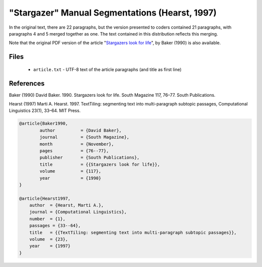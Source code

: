 "Stargazer" Manual Segmentations (Hearst, 1997)
===============================================

In the original text, there are 22 paragraphs, but the version presented to coders contained 21 paragraphs, with paragraphs 4 and 5 merged together as one.  The text contained in this distribution reflects this merging.

Note that the original PDF version of the article "`Stargazers look for life <https://github.com/downloads/cfournie/segmentation.corpora/stargazers_look_for_life.pdf>`_", by Baker (1990) is also available.


Files
-----

	* ``article.txt``  - UTF-8 text of the article paragraphs (and title as first line)


References
----------

Baker (1990)	David Baker. 1990. Stargazers look for life. South Magazine 117, 76–77. South Publications.

Hearst (1997)   Marti A. Hearst. 1997. TextTiling: segmenting text into multi-paragraph subtopic passages, Computational Linguistics 23(1), 33–64. MIT Press.

.. code-block:: latex

	@article{Baker1990,
		author		= {David Baker},
		journal		= {South Magazine},
		month		= {November},
		pages		= {76--77},
		publisher	= {South Publications},
		title		= {{Stargazers look for life}},
		volume		= {117},
		year		= {1990}
	}

	@article{Hearst1997,
	    author  = {Hearst, Marti A.},
	    journal = {Computational Linguistics},
	    number  = {1},
	    passages = {33--64},
	    title   = {{TextTiling: segmenting text into multi-paragraph subtopic passages}},
	    volume  = {23},
	    year    = {1997}
	}

